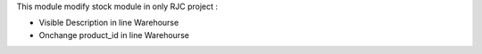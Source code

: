 This module modify stock module in only RJC project :

* Visible Description in line Warehourse
* Onchange product_id in line Warehourse
